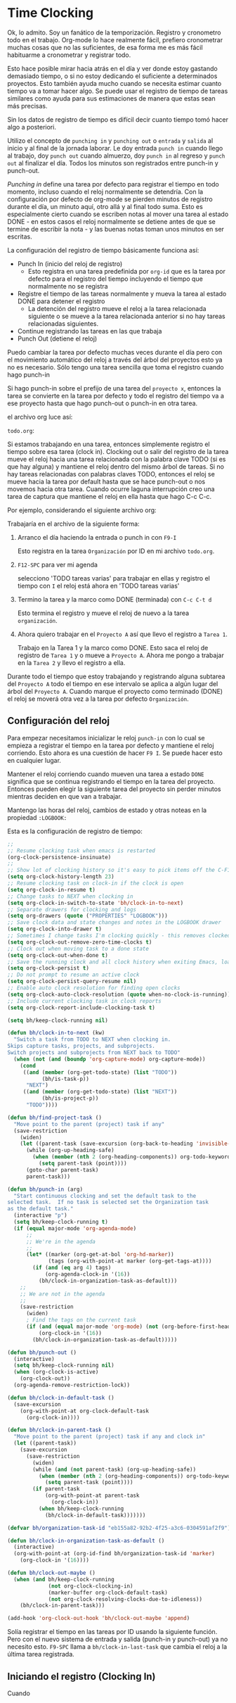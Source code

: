 * Time Clocking
:PROPERTIES:
:CUSTOM_ID: Cloking
:END:

Ok, lo admito. Soy un fanático de la temporización.
Registro y cronometro todo en el trabajo. Org-mode lo hace realmente fácil, prefiero cronometrar muchas cosas que no las suficientes, de esa forma me es más fácil habituarme a cronometrar y registrar todo.

Esto hace posible mirar hacia atrás en el día y ver donde estoy gastando demasiado tiempo, o si no estoy dedicando el suficiente a determinados proyectos. Esto también ayuda mucho cuando se necesita estimar cuanto tiempo va a tomar hacer algo. Se puede usar el registro de tiempo de tareas similares como ayuda para sus estimaciones de manera que estas sean más precisas.

Sin los datos de registro de tiempo es difícil decir cuanto tiempo tomó hacer algo a posteriori.

Utilizo el concepto de =punching in= y =punching out= o =entrada= y =salida= al inicio y al final de la jornada laborar. Le doy entrada =punch in= cuando llego al trabajo, doy =punch out= cuando almuerzo, doy =punch in= al regreso y =punch out= al finalizar el día. Todos los minutos son registrados entre punch-in y punch-out.

/Punching in/ define una tarea por defecto para registrar el tiempo en todo momento, incluso cuando el reloj normalmente se detendría. Con la configuración por defecto de org-mode se pierden minutos de registro durante el día, un minuto aquí, otro allá y al final todo suma. Esto es especialmente cierto cuando se escriben notas al mover una tarea al estado DONE - en estos casos el reloj normalmente se detiene antes de que se termine de escribir la nota - y las buenas notas toman unos minutos en ser escritas.

La configuración del registro de tiempo básicamente funciona así:

- Punch In (inicio del reloj de registro)
  - Esto registra en una tarea predefinida por =org-id= que es la tarea por defecto para el registro del tiempo incluyendo el tiempo que normalmente no se registra
- Registre el tiempo de las tareas normalmente y mueva la tarea al estado DONE para detener el registro
  - La detención del registro mueve el reloj a la tarea relacionada siguiente o se mueve a la tarea relacionada anterior si no hay tareas relacionadas siguientes.
- Continue registrando las tareas en las que trabaja
- Punch Out (detiene el reloj)

Puedo cambiar la tarea por defecto muchas veces durante el día pero con el movimiento automático del reloj a través del árbol del proyectos esto ya no es necesario. Sólo tengo una tarea sencilla que toma el registro cuando hago punch-in

Si hago punch-in sobre el prefijo de una tarea del =proyecto x=, entonces la tarea se convierte en la tarea por defecto y todo el registro del tiempo va a ese proyecto hasta que hago punch-out o punch-in en otra tarea.

el archivo org luce así:

=todo.org=:
#+begin_src org :exports src
,#+FILETAGS: PERSONAL
...
,* Tasks
,** Organization
   :PROPERTIES:
   :CLOCK_MODELINE_TOTAL: today
   :ID:       eb155a82-92b2-4f25-a3c6-0304591af2f9
   :END:
   ...
#+end_src


Si estamos trabajando en una tarea, entonces simplemente registro el tiempo sobre esa tarea (clock in). Clocking out o salir del registro de la tarea mueve el reloj hacia una tarea relacionada con la palabra clave TODO (si es que hay alguna) y mantiene el reloj dentro del mismo árbol de tareas. Si no hay tareas relacionadas con palabras claves TODO, entonces el reloj se mueve hacia la tarea por default hasta que se hace punch-out o nos movemos hacia otra tarea. Cuando ocurre laguna interrupción creo una tarea de captura que mantiene el reloj en ella hasta que hago C-c C-c.

Por ejemplo, considerando el siguiente archivo org:

#+begin_src org :exports src
,* TODO Proyecto A
,** NEXT Tarea 1
,** TODO Tarea 2
,** TODO Tarea 3
,* Tareas
,** TODO tareas varias
#+end_src

Trabajaría en el archivo de la siguiente forma:

1. Arranco el día haciendo la entrada o punch in con =F9-I=

   Esto registra en la tarea =Organización= por ID en mi archivo =todo.org=.

2. =F12-SPC= para ver mi agenda

   selecciono 'TODO tareas varias' para trabajar en ellas y registro el tiempo con =I= el reloj está ahora en 'TODO tareas varias'

3. Termino la tarea y la marco como DONE (terminada) con =C-c C-t d=

   Esto termina el registro y mueve el reloj de nuevo a la tarea =organización=.

4. Ahora  quiero trabajar en el =Proyecto A= así que llevo el registro a =Tarea 1=.

   Trabajo en la Tarea 1 y la marco como DONE. Esto saca el reloj de registro de =Tarea 1= y o mueve a =Proyecto A=. Ahora me pongo a trabajar en la =Tarea 2= y llevo el registro a ella.

Durante todo el tiempo  que estoy trabajando y registrando alguna subtarea del =Proyecto A= todo el tiempo en ese intervalo se aplica a algún lugar del árbol del =Proyecto A=. Cuando marque el proyecto como terminado (DONE) el reloj se moverá otra vez a la tarea por defecto =Organización=.

** Configuración del reloj
:PROPERTIES:
:CUSTOM_ID: ConfiguracionReloj
:END: 

Para empezar necesitamos inicializar le reloj =punch-in= con lo cual se empieza a registrar el tiempo en la tarea por defecto y mantiene el reloj corriendo. Esto ahora es una cuestión de hacer =F9 I=. Se puede hacer esto en cualquier lugar.

Mantener el reloj corriendo cuando mueven una tarea a estado =DONE= significa que se continua registrando el tiempo en la tarea del proyecto. Entonces pueden elegir la siguiente tarea del proyecto sin perder minutos mientras deciden en que van a trabajar.

Mantengo las horas del reloj, cambios de estado y otras noteas en la propiedad =:LOGBOOK:= 

Esta es la configuración de registro de tiempo:

#+header: :tangle yes
#+begin_src emacs-lisp
;;
;; Resume clocking task when emacs is restarted
(org-clock-persistence-insinuate)
;;
;; Show lot of clocking history so it's easy to pick items off the C-F11 list
(setq org-clock-history-length 23)
;; Resume clocking task on clock-in if the clock is open
(setq org-clock-in-resume t)
;; Change tasks to NEXT when clocking in
(setq org-clock-in-switch-to-state 'bh/clock-in-to-next)
;; Separate drawers for clocking and logs
(setq org-drawers (quote ("PROPERTIES" "LOGBOOK")))
;; Save clock data and state changes and notes in the LOGBOOK drawer
(setq org-clock-into-drawer t)
;; Sometimes I change tasks I'm clocking quickly - this removes clocked tasks with 0:00 duration
(setq org-clock-out-remove-zero-time-clocks t)
;; Clock out when moving task to a done state
(setq org-clock-out-when-done t)
;; Save the running clock and all clock history when exiting Emacs, load it on startup
(setq org-clock-persist t)
;; Do not prompt to resume an active clock
(setq org-clock-persist-query-resume nil)
;; Enable auto clock resolution for finding open clocks
(setq org-clock-auto-clock-resolution (quote when-no-clock-is-running))
;; Include current clocking task in clock reports
(setq org-clock-report-include-clocking-task t)

(setq bh/keep-clock-running nil)

(defun bh/clock-in-to-next (kw)
  "Switch a task from TODO to NEXT when clocking in.
Skips capture tasks, projects, and subprojects.
Switch projects and subprojects from NEXT back to TODO"
  (when (not (and (boundp 'org-capture-mode) org-capture-mode))
    (cond
     ((and (member (org-get-todo-state) (list "TODO"))
           (bh/is-task-p))
      "NEXT")
     ((and (member (org-get-todo-state) (list "NEXT"))
           (bh/is-project-p))
      "TODO"))))

(defun bh/find-project-task ()
  "Move point to the parent (project) task if any"
  (save-restriction
    (widen)
    (let ((parent-task (save-excursion (org-back-to-heading 'invisible-ok) (point))))
      (while (org-up-heading-safe)
        (when (member (nth 2 (org-heading-components)) org-todo-keywords-1)
          (setq parent-task (point))))
      (goto-char parent-task)
      parent-task)))

(defun bh/punch-in (arg)
  "Start continuous clocking and set the default task to the
selected task.  If no task is selected set the Organization task
as the default task."
  (interactive "p")
  (setq bh/keep-clock-running t)
  (if (equal major-mode 'org-agenda-mode)
      ;;
      ;; We're in the agenda
      ;;
      (let* ((marker (org-get-at-bol 'org-hd-marker))
             (tags (org-with-point-at marker (org-get-tags-at))))
        (if (and (eq arg 4) tags)
            (org-agenda-clock-in '(16))
          (bh/clock-in-organization-task-as-default)))
    ;;
    ;; We are not in the agenda
    ;;
    (save-restriction
      (widen)
      ; Find the tags on the current task
      (if (and (equal major-mode 'org-mode) (not (org-before-first-heading-p)) (eq arg 4))
          (org-clock-in '(16))
        (bh/clock-in-organization-task-as-default)))))

(defun bh/punch-out ()
  (interactive)
  (setq bh/keep-clock-running nil)
  (when (org-clock-is-active)
    (org-clock-out))
  (org-agenda-remove-restriction-lock))

(defun bh/clock-in-default-task ()
  (save-excursion
    (org-with-point-at org-clock-default-task
      (org-clock-in))))

(defun bh/clock-in-parent-task ()
  "Move point to the parent (project) task if any and clock in"
  (let ((parent-task))
    (save-excursion
      (save-restriction
        (widen)
        (while (and (not parent-task) (org-up-heading-safe))
          (when (member (nth 2 (org-heading-components)) org-todo-keywords-1)
            (setq parent-task (point))))
        (if parent-task
            (org-with-point-at parent-task
              (org-clock-in))
          (when bh/keep-clock-running
            (bh/clock-in-default-task)))))))

(defvar bh/organization-task-id "eb155a82-92b2-4f25-a3c6-0304591af2f9")

(defun bh/clock-in-organization-task-as-default ()
  (interactive)
  (org-with-point-at (org-id-find bh/organization-task-id 'marker)
    (org-clock-in '(16))))

(defun bh/clock-out-maybe ()
  (when (and bh/keep-clock-running
             (not org-clock-clocking-in)
             (marker-buffer org-clock-default-task)
             (not org-clock-resolving-clocks-due-to-idleness))
    (bh/clock-in-parent-task)))

(add-hook 'org-clock-out-hook 'bh/clock-out-maybe 'append)
#+end_src

Solía registrar el tiempo en las tareas por ID usando la siguiente función. Pero con el nuevo sistema de entrada y salida (punch-in y punch-out) ya no necesito esto. =F9-SPC= llama a =bh/clock-in-last-task= que cambia el reloj a la última tarea registrada.

** Iniciando el registro (Clocking In)
:PROPERTIES:
:CUSTOM_ID: IniciandoReloj
:END:

Cuando
